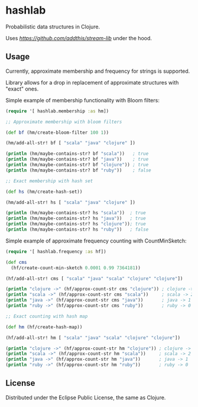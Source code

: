 * hashlab

  Probabilistic data structures in Clojure.

  Uses [[stream-lib][https://github.com/addthis/stream-lib]] under the hood.

  [[http://clojars.org/hashlab][http://clojars.org/hashlab/latest-version.svg]]

** Usage

   Currently, approximate membership and frequency for strings is supported.

   Library allows for a drop in replacement of approximate structures with
   "exact" ones.

   Simple example of membership functionality with Bloom filters:

   #+BEGIN_SRC clojure :tangle test-member.clj
   (require '[ hashlab.membership :as hm])

   ;; Approximate membership with bloom filters

   (def bf (hm/create-bloom-filter 100 1))

   (hm/add-all-str! bf [ "scala" "java" "clojure" ])

   (println (hm/maybe-contains-str? bf "scala"))   ; true
   (println (hm/maybe-contains-str? bf "java"))    ; true
   (println (hm/maybe-contains-str? bf "clojure")) ; true
   (println (hm/maybe-contains-str? bf "ruby"))    ; false

   ;; Exact membership with hash set

   (def hs (hm/create-hash-set))

   (hm/add-all-str! hs [ "scala" "java" "clojure" ])

   (println (hm/maybe-contains-str? hs "scala"))  ; true
   (println (hm/maybe-contains-str? hs "java"))   ; true
   (println (hm/maybe-contains-str? hs "clojure")); true
   (println (hm/maybe-contains-str? hs "ruby"))   ; false
   #+END_SRC

   Simple example of approximate frequency counting with CountMinSketch:
   #+BEGIN_SRC clojure :tangle test-freq.clj
   (require '[ hashlab.frequency :as hf])

   (def cms
     (hf/create-count-min-sketch 0.0001 0.99 7364181))

   (hf/add-all-str! cms [ "scala" "java" "scala" "clojure" "clojure"])

   (println "clojure ->" (hf/approx-count-str cms "clojure")) ; clojure -> 2
   (println "scala ->" (hf/approx-count-str cms "scala"))     ; scala -> 2
   (println "java ->" (hf/approx-count-str cms "java"))       ; java -> 1
   (println "ruby ->" (hf/approx-count-str cms "ruby"))       ; ruby -> 0

   ;; Exact counting with hash map

   (def hm (hf/create-hash-map))

   (hf/add-all-str! hm [ "scala" "java" "scala" "clojure" "clojure"])

   (println "clojure ->" (hf/approx-count-str hm "clojure")) ; clojure -> 2
   (println "scala ->" (hf/approx-count-str hm "scala"))     ; scala -> 2
   (println "java ->" (hf/approx-count-str hm "java"))       ; java -> 1
   (println "ruby ->" (hf/approx-count-str hm "ruby"))       ; ruby -> 0
   #+END_SRC
** License
   Distributed under the Eclipse Public License, the same as Clojure.
